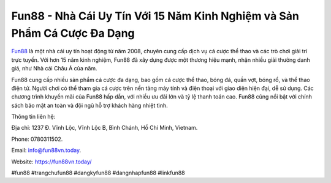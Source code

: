 Fun88 - Nhà Cái Uy Tín Với 15 Năm Kinh Nghiệm và Sản Phẩm Cá Cược Đa Dạng
===================================

`Fun88 <https://fun88vn.today/>`_ là một nhà cái uy tín hoạt động từ năm 2008, chuyên cung cấp dịch vụ cá cược thể thao và các trò chơi giải trí trực tuyến. Với hơn 15 năm kinh nghiệm, Fun88 đã xây dựng được một thương hiệu mạnh, nhận nhiều giải thưởng danh giá, như Nhà cái Châu Á của năm. 

Fun88 cung cấp nhiều sản phẩm cá cược đa dạng, bao gồm cá cược thể thao, bóng đá, quần vợt, bóng rổ, và thể thao điện tử. Người chơi có thể tham gia cá cược trên nền tảng máy tính và điện thoại với giao diện hiện đại, dễ sử dụng. Các chương trình khuyến mãi của Fun88 hấp dẫn, với nhiều ưu đãi lớn và tỷ lệ thanh toán cao. Fun88 cũng nổi bật với chính sách bảo mật an toàn và đội ngũ hỗ trợ khách hàng nhiệt tình. 

Thông tin liên hệ: 

Địa chỉ: 1237 Đ. Vĩnh Lộc, Vĩnh Lộc B, Bình Chánh, Hồ Chí Minh, Vietnam. 

Phone: 0780311502. 

Email: info@fun88vn.today. 

Website: https://fun88vn.today/ 

#fun88 #trangchufun88 #dangkyfun88 #dangnhapfun88 #linkfun88
